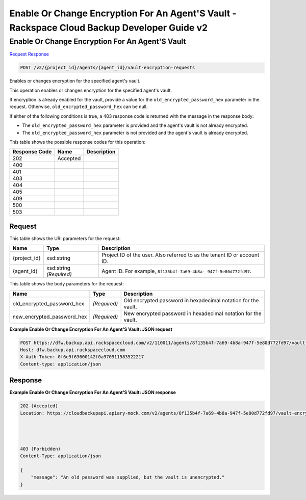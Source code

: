 
.. THIS OUTPUT IS GENERATED FROM THE WADL. DO NOT EDIT.

=============================================================================
Enable Or Change Encryption For An Agent'S Vault -  Rackspace Cloud Backup Developer Guide v2
=============================================================================

Enable Or Change Encryption For An Agent'S Vault
~~~~~~~~~~~~~~~~~~~~~~~~~

`Request <post-enable-or-change-encryption-for-an-agent's-vault-v2-project-id-agents-agent-id-vault-encryption-requests.html#request>`__
`Response <post-enable-or-change-encryption-for-an-agent's-vault-v2-project-id-agents-agent-id-vault-encryption-requests.html#response>`__

.. code::

    POST /v2/{project_id}/agents/{agent_id}/vault-encryption-requests

Enables or changes encryption for the specified agent's vault.

This operation enables or changes encryption for the specified agent's vault.

If encryption is already enabled for the vault, provide a value for the ``old_encrypted_password_hex`` parameter in the request. Otherwise, ``old_encrypted_password_hex`` can be null. 

If either of the following conditions is true, a 403 response code is returned with the message in the response body: 

* The ``old_encrypted_password_hex`` parameter is provided and the agent's vault is not already encrypted.
* The ``old_encrypted_password_hex`` parameter is not provided and the agent's vault is already encrypted.






This table shows the possible response codes for this operation:


+--------------------------+-------------------------+-------------------------+
|Response Code             |Name                     |Description              |
+==========================+=========================+=========================+
|202                       |Accepted                 |                         |
+--------------------------+-------------------------+-------------------------+
|400                       |                         |                         |
+--------------------------+-------------------------+-------------------------+
|401                       |                         |                         |
+--------------------------+-------------------------+-------------------------+
|403                       |                         |                         |
+--------------------------+-------------------------+-------------------------+
|404                       |                         |                         |
+--------------------------+-------------------------+-------------------------+
|405                       |                         |                         |
+--------------------------+-------------------------+-------------------------+
|409                       |                         |                         |
+--------------------------+-------------------------+-------------------------+
|500                       |                         |                         |
+--------------------------+-------------------------+-------------------------+
|503                       |                         |                         |
+--------------------------+-------------------------+-------------------------+


Request
^^^^^^^^^^^^^^^^^

This table shows the URI parameters for the request:

+--------------------------+-------------------------+-------------------------+
|Name                      |Type                     |Description              |
+==========================+=========================+=========================+
|{project_id}              |xsd:string               |Project ID of the user.  |
|                          |                         |Also referred to as the  |
|                          |                         |tenant ID or account ID. |
+--------------------------+-------------------------+-------------------------+
|{agent_id}                |xsd:string *(Required)*  |Agent ID. For example,   |
|                          |                         |``8f135b4f-7a69-4b8a-    |
|                          |                         |947f-5e80d772fd97``.     |
+--------------------------+-------------------------+-------------------------+





This table shows the body parameters for the request:

+---------------------------+-------------------------+------------------------+
|Name                       |Type                     |Description             |
+===========================+=========================+========================+
|old_encrypted_password_hex |*(Required)*             |Old encrypted password  |
|                           |                         |in hexadecimal notation |
|                           |                         |for the vault.          |
+---------------------------+-------------------------+------------------------+
|new_encrypted_password_hex |*(Required)*             |New encrypted password  |
|                           |                         |in hexadecimal notation |
|                           |                         |for the vault.          |
+---------------------------+-------------------------+------------------------+





**Example Enable Or Change Encryption For An Agent'S Vault: JSON request**


.. code::

    POST https://dfw.backup.api.rackspacecloud.com/v2/110011/agents/8f135b4f-7a69-4b8a-947f-5e80d772fd97/vault-encryption-requests HTTP/1.1
    Host: dfw.backup.api.rackspacecloud.com
    X-Auth-Token: 0f6e9f63600142f0a970911583522217
    Content-type: application/json


Response
^^^^^^^^^^^^^^^^^^





**Example Enable Or Change Encryption For An Agent'S Vault: JSON response**


.. code::

    202 (Accepted)
    Location: https://cloudbackupapi.apiary-mock.com/v2/agents/8f135b4f-7a69-4b8a-947f-5e80d772fd97/vault-encryption-request/9072bb51-d5fd-4fc5-ad80-d62e573236b6
    
    
    
    
    403 (Forbidden)
    Content-Type: application/json
    
    {
        "message": "An old password was supplied, but the vault is unencrypted."
    }

